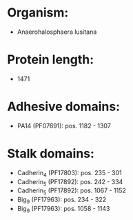 * Organism:
- Anaerohalosphaera lusitana
* Protein length:
- 1471
* Adhesive domains:
- PA14 (PF07691): pos. 1182 - 1307
* Stalk domains:
- Cadherin_4 (PF17803): pos. 235 - 301
- Cadherin_5 (PF17892): pos. 242 - 334
- Cadherin_5 (PF17892): pos. 1067 - 1152
- Big_9 (PF17963): pos. 234 - 322
- Big_9 (PF17963): pos. 1058 - 1143


